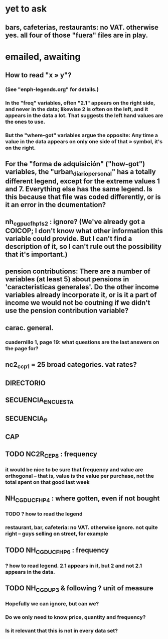 * yet to ask
** bars, cafeterias, restaurants: no VAT. otherwise yes. all four of those "fuera" files are in play.
* emailed, awaiting
** How to read "x » y"?
*** (See "enph-legends.org" for details.)
*** In the "freq" variables, often "2.1" appears on the right side, and never in the data; likewise 2 is often on the left, and it appears in the data a lot. That suggests the left hand values are the ones to use.
*** But the "where-got" variables argue the opposite: Any time a value in the data appears on only one side of that » symbol, it's on the right.
** For the "forma de adquisición" ("how-got") variables, the "urban_diario_personal" has a totally different legend, except for the extreme values 1 and 7. Everything else has the same legend. Is this because that file was coded differently, or is it an error in the dcumentation?
** nh_cgpucfh_p1_s2 : ignore? (We've already got a COICOP; I don't know what other information this variable could provide. But I can't find a description of it, so I can't rule out the possibility that it's important.)
** pension contributions: There are a number of variables (at least 5) about pensions in 'caracteristicas generales'. Do the other income variables already incorporate it, or is it a part of income we would not be coutning if we didn't use the pension contribution variable?
** carac. general.
*** cuadernillo 1, page 19: what questions are the last answers on the page for?
** nc2_cc_p1 = 25 broad categories. vat rates?
** DIRECTORIO
** SECUENCIA_ENCUESTA
** SECUENCIA_P
** CAP
** TODO NC2R_CE_P8 : frequency
*** it would be nice to be sure that frequency and value are orthogonal -- that is, value is the value per purchase, not the total spent on that good last week
** NH_CGDUCFH_P4 : where gotten, even if not bought
*** TODO ? how to read the legend
*** restaurant, bar, cafeteria: no VAT. otherwise ignore. not quite right -- guys selling on street, for example
** TODO NH_CGDUCFH_P6 : frequency
*** ? how to read legend. 2.1 appears in it, but 2 and not 2.1 appears in the data.
** TODO NH_CGDU_P3 & following ? unit of measure
*** Hopefully we can ignore, but can we? 
*** Do we only need to know price, quantity and frequency?
*** Is it relevant that this is not in every data set?
